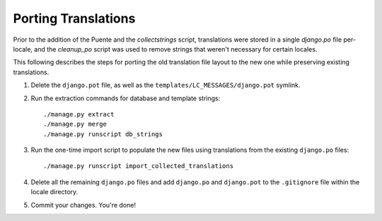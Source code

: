 Porting Translations
====================

Prior to the addition of the Puente and the `collectstrings` script,
translations were stored in a single `django.po` file per-locale, and the
`cleanup_po` script was used to remove strings that weren't necessary for
certain locales.

This following describes the steps for porting the old translation file layout
to the new one while preserving existing translations.

1. Delete the ``django.pot`` file, as well as the
   ``templates/LC_MESSAGES/django.pot`` symlink.

2. Run the extraction commands for database and template strings::

    ./manage.py extract
    ./manage.py merge
    ./manage.py runscript db_strings

3. Run the one-time import script to populate the new files using translations
   from the existing ``django.po`` files::

    ./manage.py runscript import_collected_translations

4. Delete all the remaining ``django.po`` files and add ``django.po``
   and ``django.pot`` to the ``.gitignore`` file within the locale directory.

5. Commit your changes. You're done!
